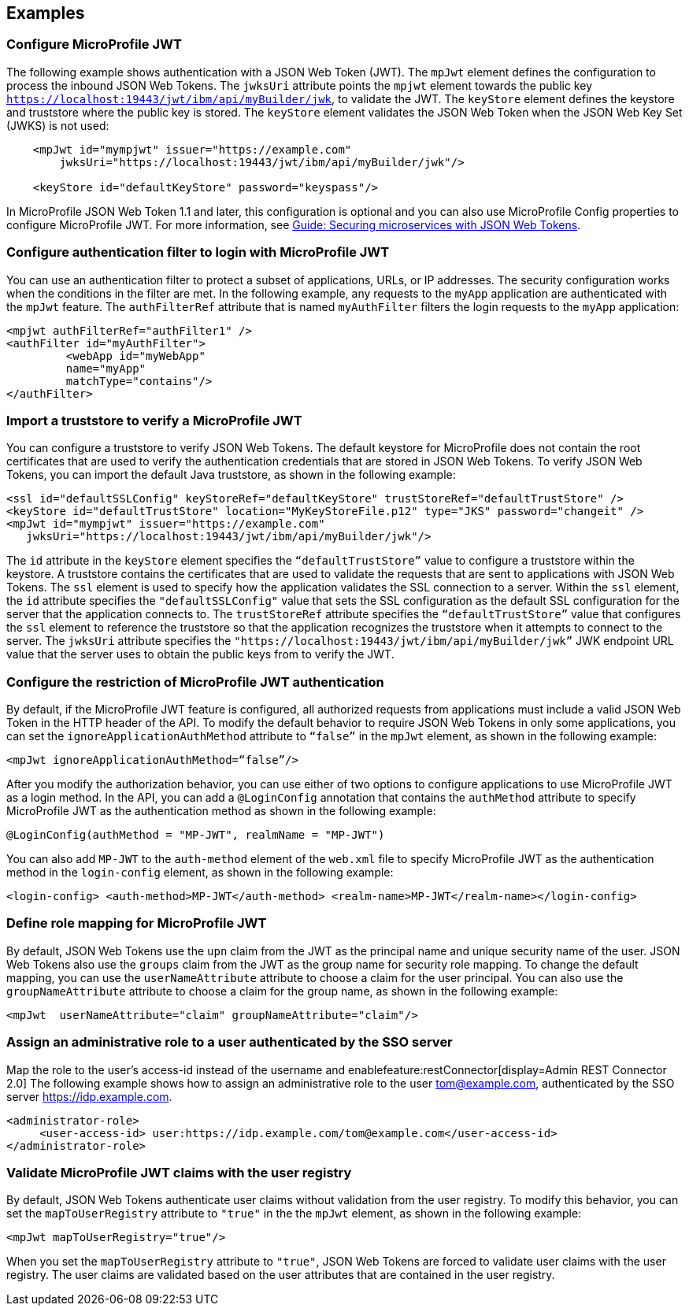== Examples

=== Configure MicroProfile JWT

The following example shows authentication with a JSON Web Token (JWT).
The `mpJwt` element defines the configuration to process the inbound JSON Web Tokens.
The `jwksUri` attribute points the `mpjwt` element towards the public key `https://localhost:19443/jwt/ibm/api/myBuilder/jwk`, to validate the JWT.
The `keyStore` element defines the keystore and truststore where the public key is stored.
The `keyStore` element validates the JSON Web Token when the JSON Web Key Set (JWKS) is not used:

[source,xml]
----
    <mpJwt id="mympjwt" issuer="https://example.com"
        jwksUri="https://localhost:19443/jwt/ibm/api/myBuilder/jwk"/>

    <keyStore id="defaultKeyStore" password="keyspass"/>
----

In MicroProfile JSON Web Token 1.1 and later, this configuration is optional and you can also use MicroProfile Config properties to configure MicroProfile JWT. For more information, see link:/guides/microprofile-jwt.html[Guide: Securing microservices with JSON Web Tokens].

=== Configure authentication filter to login with MicroProfile JWT

You can use an authentication filter to protect a subset of applications, URLs, or IP addresses.
The security configuration works when the conditions in the filter are met.
In the following example, any requests to the `myApp` application are authenticated with the `mpJwt` feature.
The `authFilterRef` attribute  that is named `myAuthFilter` filters the login requests to the `myApp` application:

[source,xml]
----
<mpjwt authFilterRef="authFilter1" />
<authFilter id="myAuthFilter">
         <webApp id="myWebApp"
         name="myApp"
         matchType="contains"/>
</authFilter>
----

=== Import a truststore to verify a MicroProfile JWT

You can configure a truststore to verify JSON Web Tokens. The default keystore for MicroProfile does not contain the root certificates that are used to verify the authentication credentials that are stored in JSON Web Tokens. To verify JSON Web Tokens, you can import the default Java truststore, as shown in the following example:

[source,xml]
----
<ssl id="defaultSSLConfig" keyStoreRef="defaultKeyStore" trustStoreRef="defaultTrustStore" />
<keyStore id="defaultTrustStore" location="MyKeyStoreFile.p12" type="JKS" password="changeit" />
<mpJwt id="mympjwt" issuer="https://example.com"
   jwksUri="https://localhost:19443/jwt/ibm/api/myBuilder/jwk"/>
----

The `id` attribute in the `keyStore` element specifies the `“defaultTrustStore”` value to configure a truststore within the keystore.  A truststore contains the certificates that are used to validate the requests that are sent to applications with JSON Web Tokens. The `ssl` element is used to specify how the application validates the SSL connection to a server. Within the `ssl` element, the `id` attribute specifies the `"defaultSSLConfig"` value that sets the SSL configuration as the default SSL configuration for the server that the application connects to. The `trustStoreRef` attribute specifies the `“defaultTrustStore”` value that configures the `ssl` element to reference the truststore so that the application recognizes the truststore when it attempts to connect to the server. The `jwksUri` attribute specifies the `"https://localhost:19443/jwt/ibm/api/myBuilder/jwk”` JWK endpoint URL value that the server uses to obtain the public keys from to verify the JWT.

=== Configure the restriction of MicroProfile JWT authentication

By default, if the MicroProfile JWT feature is configured, all authorized requests from applications must include a valid JSON Web Token in the HTTP header of the API. To modify the default behavior to require JSON Web Tokens in only some applications, you can set the `ignoreApplicationAuthMethod` attribute to `“false”` in the `mpJwt` element, as shown in the following example:

[source,xml]
----
<mpJwt ignoreApplicationAuthMethod=“false”/>
----

After you modify the authorization behavior, you can use either of two options to configure applications to use MicroProfile JWT as a login method. In the API, you can add a `@LoginConfig` annotation that contains the `authMethod` attribute to specify MicroProfile JWT as the authentication method as shown in the following example:

[source,java]
----
@LoginConfig(authMethod = "MP-JWT", realmName = "MP-JWT")
----

You can also add `MP-JWT` to the `auth-method` element of the `web.xml` file to specify MicroProfile JWT as the authentication method in the `login-config` element, as shown in the following example:

[source,xml]
----
<login-config> <auth-method>MP-JWT</auth-method> <realm-name>MP-JWT</realm-name></login-config>
----

=== Define role mapping for MicroProfile JWT

By default, JSON Web Tokens use the `upn` claim from the JWT as the principal name and unique security name of the user. JSON Web Tokens also use the `groups` claim from the JWT as the group name for security role mapping. To change the default mapping, you can use the `userNameAttribute` attribute to choose a claim for the user principal. You can also use the `groupNameAttribute` attribute to choose a claim for the group name, as shown in the following example:

[source,xml]
----
<mpJwt  userNameAttribute="claim" groupNameAttribute="claim"/>
----
=== Assign an administrative role to a user authenticated by the SSO server
Map the role to the user's access-id instead of the username and enablefeature:restConnector[display=Admin REST Connector 2.0]
The following example shows how to assign an administrative role to the user tom@example.com, authenticated by the SSO server https://idp.example.com.

[source,xml]
----
<administrator-role>
     <user-access-id> user:https://idp.example.com/tom@example.com</user-access-id>
</administrator-role>
----
=== Validate MicroProfile JWT claims with the user registry

By default, JSON Web Tokens authenticate user claims without validation from the user registry. To modify this behavior, you can set the `mapToUserRegistry` attribute to `"true"` in the the `mpJwt` element, as shown in the following example:

[source,xml]
----
<mpJwt mapToUserRegistry="true"/>
----

When you set the `mapToUserRegistry` attribute to `"true"`, JSON Web Tokens are forced to validate user claims with the user registry. The user claims are validated based on the user attributes that are contained in the user registry.
